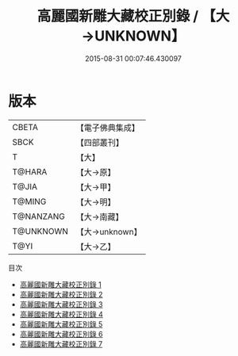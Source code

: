 #+TITLE: 高麗國新雕大藏校正別錄 / 【大→UNKNOWN】

#+DATE: 2015-08-31 00:07:46.430097
* 版本
 |     CBETA|【電子佛典集成】|
 |      SBCK|【四部叢刊】  |
 |         T|【大】     |
 |    T@HARA|【大→原】   |
 |     T@JIA|【大→甲】   |
 |    T@MING|【大→明】   |
 | T@NANZANG|【大→南藏】  |
 | T@UNKNOWN|【大→unknown】|
 |      T@YI|【大→乙】   |
目次
 - [[file:KR6s0019_001.txt][高麗國新雕大藏校正別錄 1]]
 - [[file:KR6s0019_002.txt][高麗國新雕大藏校正別錄 2]]
 - [[file:KR6s0019_003.txt][高麗國新雕大藏校正別錄 3]]
 - [[file:KR6s0019_004.txt][高麗國新雕大藏校正別錄 4]]
 - [[file:KR6s0019_005.txt][高麗國新雕大藏校正別錄 5]]
 - [[file:KR6s0019_006.txt][高麗國新雕大藏校正別錄 6]]
 - [[file:KR6s0019_007.txt][高麗國新雕大藏校正別錄 7]]
